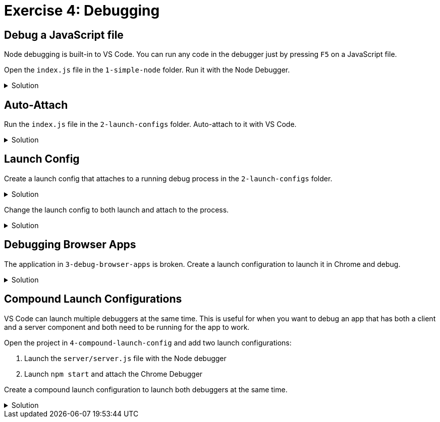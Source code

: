:doctype: article
:experimental: true

= Exercise 4: Debugging

== Debug a JavaScript file

Node debugging is built-in to VS Code. You can run any code in the debugger just by pressing kbd:[F5] on a JavaScript file.

Open the `index.js` file in the `1-simple-node` folder. Run it with the Node Debugger.

.Solution
[%collapsible]
====
* Press kbd:[F5]
====

== Auto-Attach

Run the `index.js` file in the `2-launch-configs` folder. Auto-attach to it with VS Code.

.Solution
[%collapsible]
====
* kbd:[Ctrl] / kbd:[Cmd] + kbd:[Shift] + kbd:[P] 
* Select "Toggle Auto Attach"
* Set a breakpoint in the `index.js` file
* Open the integrated terminal
* Execute the `index.js` file in inspect mode
    ----
    node --inspect-brk index.js
    ----
====

== Launch Config

Create a launch config that attaches to a running debug process in the `2-launch-configs` folder.

.Solution
[%collapsible]
====
* Make sure "Auto Attach" is toggled off in VS Code
* Run the `index.js` file from the integrated terminal in inspect mode
----
  node --inspect-brk index.js
----
* Open the Debug panel in VS Code
* Open the drop-down list at the top and select "Add Config (2-launch-configs)"
* Select "Node" from the prompt
* Change the name to "Attach To Node"
* Change the "request" type to "attach"
* Select "Attach To Node" from the drop down list at the top and press the green button
====

Change the launch config to both launch and attach to the process.

.Solution
[%collapsible]
====
* Open the `launch.config` file in the `2-launch-configs` folder
* Change the name to "Launch Node"
* Change the "request" type to "launch"
* Select "Launch Node" from the drop down list at the top and press the green button
====

== Debugging Browser Apps

The application in `3-debug-browser-apps` is broken. Create a launch configuration to launch it in Chrome and debug.

.Solution
[%collapsible]
====
* Switch to the Debug panel in VS Code
* Select "Add config (3-debug-browser-apps)"
* Change the "name" to "Debug Browser App"
* Select "Debug Browser App" in the drop down list at the top and click the green button
* Good luck
====

== Compound Launch Configurations

VS Code can launch multiple debuggers at the same time. This is useful for when you want to debug an app that has both a client and a server component and both need to be running for the app to work.

Open the project in `4-compound-launch-config` and add two launch configurations:

1. Launch the `server/server.js` file with the Node debugger
2. Launch `npm start` and attach the Chrome Debugger 

Create a compound launch configuration to launch both debuggers at the same time.

.Solution
[%collapsible]
====
* Open the Debug panel in VS Code
* Select "Add launch config (4-compound-launch-config)"
*  Select "Node.js" from the list
*  Change the "program" setting to...
----
"program": "${workspaceFolder}/server/server.js"
----
*  Add a `console` setting and set it to `integratedTerminal`
----
"console" "integratedTerminal"
----

*  Click the "Add Configuration" button at the bottom right corner of the `launch.config` file screen
*  Select "Chrome: Launch" from the list
*  Change the "url" to `http://localhost:3000`
----
"url": "http://localhost:3000"
----
* Add a setting to launch the React App with npm
----
"preLaunchTask": "npm: start"
----
* Set the `webRoot` setting to `${workspaceFolder}/src`
----
"webRoot": "${workspaceFolder}/src"
----

* Add a new setting above the main "configurations" node called "compound"
----
"compounds": [
  {
    "name": "Launch Program/Chrome",
    "configurations": ["Launch Program", "Launch Chrome"]
  }
],
----

* Select "Launch Program/Chrome" from the drop down list and press the green button
====

